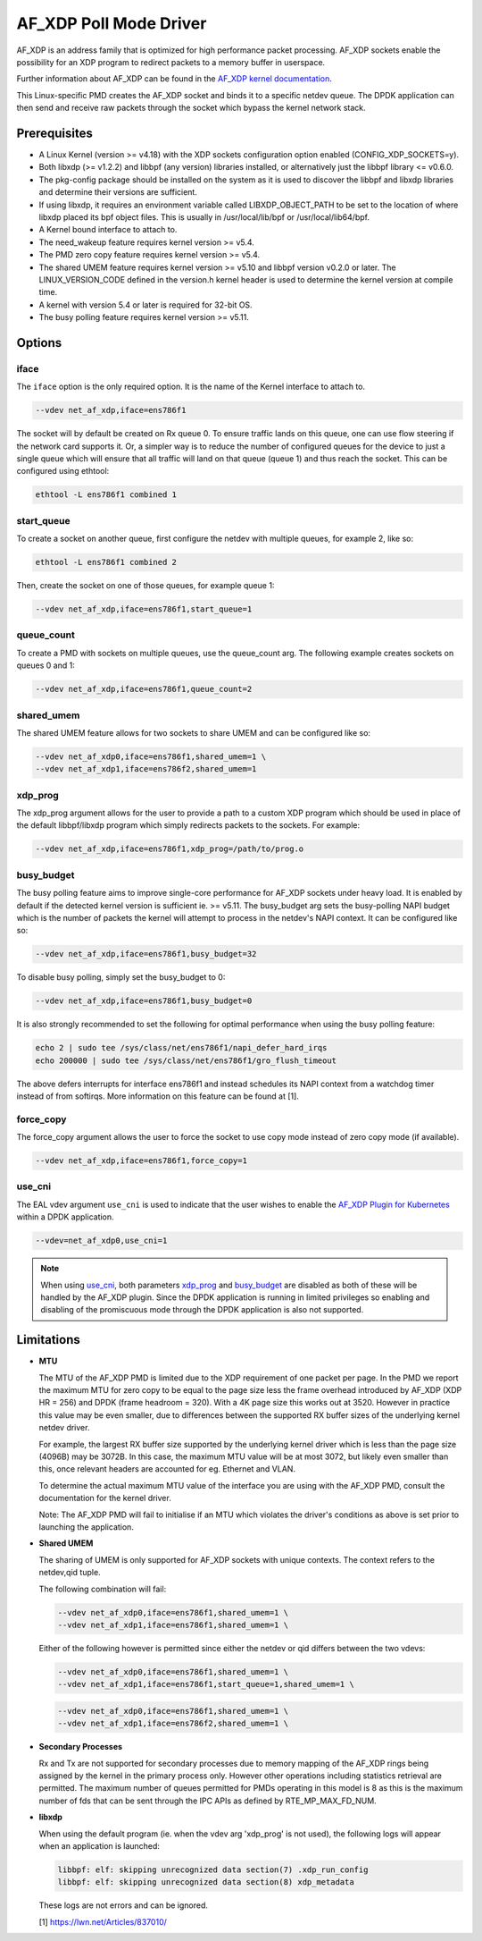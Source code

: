 ..  SPDX-License-Identifier: BSD-3-Clause
    Copyright(c) 2019-2020 Intel Corporation.

AF_XDP Poll Mode Driver
==========================

AF_XDP is an address family that is optimized for high performance
packet processing. AF_XDP sockets enable the possibility for an XDP program to
redirect packets to a memory buffer in userspace.

Further information about AF_XDP can be found in the
`AF_XDP kernel documentation
<https://www.kernel.org/doc/Documentation/networking/af_xdp.rst>`_.

This Linux-specific PMD creates the AF_XDP socket and binds it to a
specific netdev queue. The DPDK application can then send and receive raw
packets through the socket which bypass the kernel network stack.

Prerequisites
-------------

*  A Linux Kernel (version >= v4.18) with the XDP sockets configuration option
   enabled (CONFIG_XDP_SOCKETS=y).
*  Both libxdp (>= v1.2.2) and libbpf (any version) libraries installed, or
   alternatively just the libbpf library <= v0.6.0.
*  The pkg-config package should be installed on the system as it is used to
   discover the libbpf and libxdp libraries and determine their versions are
   sufficient.
*  If using libxdp, it requires an environment variable called
   LIBXDP_OBJECT_PATH to be set to the location of where libxdp placed its bpf
   object files. This is usually in /usr/local/lib/bpf or /usr/local/lib64/bpf.
*  A Kernel bound interface to attach to.
*  The need_wakeup feature requires kernel version >= v5.4.
*  The PMD zero copy feature requires kernel version >= v5.4.
*  The shared UMEM feature requires kernel version >= v5.10 and libbpf version
   v0.2.0 or later. The LINUX_VERSION_CODE defined in the version.h kernel
   header is used to determine the kernel version at compile time.
*  A kernel with version 5.4 or later is required for 32-bit OS.
*  The busy polling feature requires kernel version >= v5.11.


Options
-------

iface
~~~~~

The ``iface`` option is the only required option. It is the name of the Kernel
interface to attach to.

.. code-block:: console

    --vdev net_af_xdp,iface=ens786f1

The socket will by default be created on Rx queue 0. To ensure traffic lands on
this queue, one can use flow steering if the network card supports it. Or, a
simpler way is to reduce the number of configured queues for the device to just
a single queue which will ensure that all traffic will land on that queue (queue
1) and thus reach the socket. This can be configured using ethtool:

.. code-block:: console

    ethtool -L ens786f1 combined 1

start_queue
~~~~~~~~~~~

To create a socket on another queue, first configure the netdev with multiple
queues, for example 2, like so:

.. code-block:: console

    ethtool -L ens786f1 combined 2

Then, create the socket on one of those queues, for example queue 1:

.. code-block:: console

    --vdev net_af_xdp,iface=ens786f1,start_queue=1

queue_count
~~~~~~~~~~~

To create a PMD with sockets on multiple queues, use the queue_count arg. The
following example creates sockets on queues 0 and 1:

.. code-block:: console

    --vdev net_af_xdp,iface=ens786f1,queue_count=2

shared_umem
~~~~~~~~~~~

The shared UMEM feature allows for two sockets to share UMEM and can be
configured like so:

.. code-block:: console

    --vdev net_af_xdp0,iface=ens786f1,shared_umem=1 \
    --vdev net_af_xdp1,iface=ens786f2,shared_umem=1

xdp_prog
~~~~~~~~

The xdp_prog argument allows for the user to provide a path to a custom XDP
program which should be used in place of the default libbpf/libxdp program which
simply redirects packets to the sockets. For example:

.. code-block:: console

    --vdev net_af_xdp,iface=ens786f1,xdp_prog=/path/to/prog.o

busy_budget
~~~~~~~~~~~

The busy polling feature aims to improve single-core performance for AF_XDP
sockets under heavy load. It is enabled by default if the detected kernel
version is sufficient ie. >= v5.11. The busy_budget arg sets the busy-polling
NAPI budget which is the number of packets the kernel will attempt to process in
the netdev's NAPI context. It can be configured like so:

.. code-block:: console

    --vdev net_af_xdp,iface=ens786f1,busy_budget=32

To disable busy polling, simply set the busy_budget to 0:

.. code-block:: console

    --vdev net_af_xdp,iface=ens786f1,busy_budget=0

It is also strongly recommended to set the following for optimal performance
when using the busy polling feature:

.. code-block:: console

    echo 2 | sudo tee /sys/class/net/ens786f1/napi_defer_hard_irqs
    echo 200000 | sudo tee /sys/class/net/ens786f1/gro_flush_timeout

The above defers interrupts for interface ens786f1 and instead schedules its
NAPI context from a watchdog timer instead of from softirqs. More information
on this feature can be found at [1].

force_copy
~~~~~~~~~~

The force_copy argument allows the user to force the socket to use copy mode
instead of zero copy mode (if available).

.. code-block:: console

    --vdev net_af_xdp,iface=ens786f1,force_copy=1

use_cni
~~~~~~~

The EAL vdev argument ``use_cni`` is used to indicate that the user wishes to
enable the `AF_XDP Plugin for Kubernetes`_ within a DPDK application.

.. _AF_XDP Plugin for Kubernetes: https://github.com/intel/afxdp-plugins-for-kubernetes

.. code-block:: console

   --vdev=net_af_xdp0,use_cni=1

.. note::

   When using `use_cni`_, both parameters `xdp_prog`_ and `busy_budget`_ are disabled
   as both of these will be handled by the AF_XDP plugin.
   Since the DPDK application is running in limited privileges
   so enabling and disabling of the promiscuous mode through the DPDK application
   is also not supported.

Limitations
-----------

- **MTU**

  The MTU of the AF_XDP PMD is limited due to the XDP requirement of one packet
  per page. In the PMD we report the maximum MTU for zero copy to be equal
  to the page size less the frame overhead introduced by AF_XDP (XDP HR = 256)
  and DPDK (frame headroom = 320). With a 4K page size this works out at 3520.
  However in practice this value may be even smaller, due to differences between
  the supported RX buffer sizes of the underlying kernel netdev driver.

  For example, the largest RX buffer size supported by the underlying kernel driver
  which is less than the page size (4096B) may be 3072B. In this case, the maximum
  MTU value will be at most 3072, but likely even smaller than this, once relevant
  headers are accounted for eg. Ethernet and VLAN.

  To determine the actual maximum MTU value of the interface you are using with the
  AF_XDP PMD, consult the documentation for the kernel driver.

  Note: The AF_XDP PMD will fail to initialise if an MTU which violates the driver's
  conditions as above is set prior to launching the application.

- **Shared UMEM**

  The sharing of UMEM is only supported for AF_XDP sockets with unique contexts.
  The context refers to the netdev,qid tuple.

  The following combination will fail:

  .. code-block:: console

    --vdev net_af_xdp0,iface=ens786f1,shared_umem=1 \
    --vdev net_af_xdp1,iface=ens786f1,shared_umem=1 \

  Either of the following however is permitted since either the netdev or qid differs
  between the two vdevs:

  .. code-block:: console

    --vdev net_af_xdp0,iface=ens786f1,shared_umem=1 \
    --vdev net_af_xdp1,iface=ens786f1,start_queue=1,shared_umem=1 \

  .. code-block:: console

    --vdev net_af_xdp0,iface=ens786f1,shared_umem=1 \
    --vdev net_af_xdp1,iface=ens786f2,shared_umem=1 \

- **Secondary Processes**

  Rx and Tx are not supported for secondary processes due to memory mapping of
  the AF_XDP rings being assigned by the kernel in the primary process only.
  However other operations including statistics retrieval are permitted.
  The maximum number of queues permitted for PMDs operating in this model is 8
  as this is the maximum number of fds that can be sent through the IPC APIs as
  defined by RTE_MP_MAX_FD_NUM.

- **libxdp**

  When using the default program (ie. when the vdev arg 'xdp_prog' is not used),
  the following logs will appear when an application is launched:

  .. code-block:: console

    libbpf: elf: skipping unrecognized data section(7) .xdp_run_config
    libbpf: elf: skipping unrecognized data section(8) xdp_metadata

  These logs are not errors and can be ignored.

  [1] https://lwn.net/Articles/837010/
